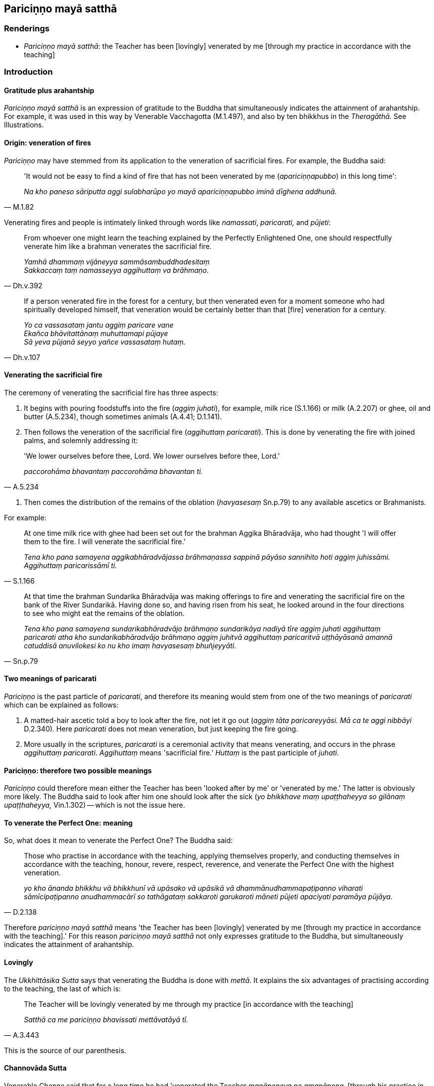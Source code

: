 == Pariciṇṇo mayā satthā

=== Renderings

- _Pariciṇṇo mayā satthā_: the Teacher has been [lovingly] venerated by 
me [through my practice in accordance with the teaching]

=== Introduction

==== Gratitude plus arahantship

_Pariciṇṇo mayā satthā_ is an expression of gratitude to the Buddha that 
simultaneously indicates the attainment of arahantship. For example, it was 
used in this way by Venerable Vacchagotta (M.1.497), and also by ten bhikkhus 
in the _Theragāthā_. See Illustrations.

==== Origin: veneration of fires

_Pariciṇṇo_ may have stemmed from its application to the veneration of 
sacrificial fires. For example, the Buddha said:

[quote, M.1.82]
____
'It would not be easy to find a kind of fire that has not been venerated by me 
(_apariciṇṇapubbo_) in this long time':

_Na kho paneso sāriputta aggi sulabharūpo yo mayā apariciṇṇapubbo iminā 
dīghena addhunā._
____

Venerating fires and people is intimately linked through words like 
_namassati_, _paricarati,_ and _pūjeti_:

[quote, Dh.v.392]
____
From whoever one might learn the teaching explained by the Perfectly 
Enlightened One, one should respectfully venerate him like a brahman venerates 
the sacrificial fire.

_Yamhā dhammaṃ vijāneyya sammāsambuddhadesitaṃ +
Sakkaccaṃ taṃ namasseyya aggihuttaṃ va brāhmaṇo._
____

[quote, Dh.v.107]
____
If a person venerated fire in the forest for a century, but then venerated even 
for a moment someone who had spiritually developed himself, that veneration 
would be certainly better than that [fire] veneration for a century.

_Yo ca vassasataṃ jantu aggiṃ paricare vane +
Ekañca bhāvitattānaṃ muhuttamapi pūjaye +
Sā yeva pūjanā seyyo yañce vassasataṃ hutaṃ._
____

==== Venerating the sacrificial fire

The ceremony of venerating the sacrificial fire has three aspects:

1. It begins with pouring foodstuffs into the fire (_aggiṃ juhati_), for 
example, milk rice (S.1.166) or milk (A.2.207) or ghee, oil and butter 
(A.5.234), though sometimes animals (A.4.41; D.1.141).

2. Then follows the veneration of the sacrificial fire (_aggihuttaṃ 
paricarati_). This is done by venerating the fire with joined palms, and 
solemnly addressing it:

[quote, A.5.234]
____
'We lower ourselves before thee, Lord. We lower ourselves before thee, Lord.'

_paccorohāma bhavantaṃ paccorohāma bhavantan ti._
____

3. Then comes the distribution of the remains of the oblation (_havyasesaṃ_ 
Sn.p.79) to any available ascetics or Brahmanists.

For example:

[quote, S.1.166]
____
At one time milk rice with ghee had been set out for the brahman Aggika 
Bhāradvāja, who had thought 'I will offer them to the fire. I will venerate 
the sacrificial fire.'

_Tena kho pana samayena aggikabhāradvājassa brāhmaṇassa sappinā pāyāso 
sannihito hoti aggiṃ juhissāmi. Aggihuttaṃ paricarissāmī ti._
____

[quote, Sn.p.79]
____
At that time the brahman Sundarika Bhāradvāja was making offerings to fire 
and venerating the sacrificial fire on the bank of the River Sundarikā. Having 
done so, and having risen from his seat, he looked around in the four 
directions to see who might eat the remains of the oblation.

_Tena kho pana samayena sundarikabhāradvājo brāhmaṇo sundarikāya nadiyā 
tīre aggiṃ juhati aggihuttaṃ paricarati atha kho sundarikabhāradvājo 
brāhmaṇo aggiṃ juhitvā aggihuttaṃ paricaritvā uṭṭhāyāsanā 
amannā catuddisā anuvilokesi ko nu kho imaṃ havyasesaṃ bhuñjeyyāti._
____

==== Two meanings of paricarati

_Pariciṇṇo_ is the past particle of _paricarati_, and therefore its meaning 
would stem from one of the two meanings of _paricarati_ which can be explained 
as follows:

1. A matted-hair ascetic told a boy to look after the fire, not let it go out 
(_aggiṃ tāta paricareyyāsi. Mā ca te aggi nibbāyi_ D.2.340). Here 
_paricarati_ does not mean veneration, but just keeping the fire going.

2. More usually in the scriptures, _paricarati_ is a ceremonial activity that 
means venerating, and occurs in the phrase _aggihuttaṃ paricarati_. 
_Aggihuttaṃ_ means 'sacrificial fire.' _Huttaṃ_ is the past participle of 
_juhati_.

==== Pariciṇṇo: therefore two possible meanings

_Pariciṇṇo_ could therefore mean either the Teacher has been 'looked after 
by me' or 'venerated by me.' The latter is obviously more likely. The Buddha 
said to look after him one should look after the sick (_yo bhikkhave maṃ 
upaṭṭhaheyya so gilānaṃ upaṭṭhaheyya,_ Vin.1.302) -- which is not 
the issue here.

==== To venerate the Perfect One: meaning

So, what does it mean to venerate the Perfect One? The Buddha said:

[quote, D.2.138]
____
Those who practise in accordance with the teaching, applying themselves 
properly, and conducting themselves in accordance with the teaching, honour, 
revere, respect, reverence, and venerate the Perfect One with the highest 
veneration.

_yo kho ānanda bhikkhu vā bhikkhunī vā upāsako vā upāsikā vā 
dhammānudhammapaṭipanno viharati sāmīcipaṭipanno anudhammacārī so 
tathāgataṃ sakkaroti garukaroti māneti pūjeti apaciyati paramāya 
pūjāya._
____

Therefore _pariciṇṇo mayā satthā_ means 'the Teacher has been [lovingly] 
venerated by me [through my practice in accordance with the teaching].' For 
this reason _pariciṇṇo mayā satthā_ not only expresses gratitude to the 
Buddha, but simultaneously indicates the attainment of arahantship.

==== Lovingly

The _Ukkhittāsika Sutta_ says that venerating the Buddha is done with 
_mettā_. It explains the six advantages of practising according to the 
teaching, the last of which is:

[quote, A.3.443]
____
The Teacher will be lovingly venerated by me through my practice [in accordance 
with the teaching]

_Satthā ca me pariciṇṇo bhavissati mettāvatāyā tī._
____

This is the source of our parenthesis.

==== Channovāda Sutta

Venerable Channa said that for a long time he had 'venerated the Teacher 
_manāpeneva no amanāpena_, [through his practice in accordance with the 
teaching], as was fitting for a disciple to do': _Api cāvuso sāriputta 
pariciṇṇo me satthā dīgharattaṃ manāpeneva no amanāpena. Etaṃ hi 
āvuso sāriputta sāvakassa patirūpaṃ yaṃ satthāraṃ paricareyya 
manāpeneva no amanāpena_ (M.3.264).

Let us consider how to translate this. Firstly, _manāpa_ and _amanāpa_ can 
mean pleasing and displeasing:

[quote, S.4.172]
____
The eye is attacked by pleasing and displeasing sights.

_Cakkhu bhikkhave haññati manāpāmanāpesu rūpesu._
____

Venerable Channa would then be saying 'the Teacher has been [lovingly] 
venerated by me [through my practice in accordance with the teaching] which has 
been pleasing, not displeasing,' which does not fit.

Alternatively _manāpa_ and _amanāpa_ are synonyms of _piya_ and _appiya_, 
meaning dear and loathsome:

____
He has harmed, is harming, or will harm someone beloved and dear to me.

_Piyassa me manāpassa anatthaṃ acarīti... caratīti... carissatīti_
____

[quote, A.5.150; D.3.263]
____
He has benefited, is benefiting, or will benefit someone who is unbeloved or 
loathsome to me.

_Appiyassa me amanāpassa atthaṃ acari... carati... carissatī ti._
____

In this case, Channa would be saying that his practice had been dear, not 
loathsome. This again is inapt, but supports us saying 'lovingly, not 
unlovingly,' which is likewise Bodhi's solution: 'with love, not without love.'

[quote, M.3.264]
____
But Sāriputta, friend, the Teacher has been lovingly venerated by me [through 
my practice in accordance with the teaching], not unlovingly, as was fitting 
for a disciple to do.

_Api cāvuso sāriputta pariciṇṇo me satthā dīgharattaṃ manāpeneva no 
amanāpena. Etaṃ hi āvuso sāriputta sāvakassa patirūpaṃ yaṃ 
satthāraṃ paricareyya manāpeneva no amanāpena._
____

=== Illustrations

.Illustration
====
pariciṇṇo mayā satthā

the Teacher has been [lovingly] venerated by me [through my practice in 
accordance with the teaching]
====

[quote, Th.v.604]
____
The Teacher has been [lovingly] venerated by me [through my practice in 
accordance with the teaching]. I have fulfilled the Buddha's training system. 
The heavy burden [of the five grasped aggregates] is laid down. The conduit to 
renewed states of individual existence has been abolished.

_Pariciṇṇo mayā satthā kataṃ buddhassa sāsanaṃ +
Ohito garuko bhāro bhavanetti samūhatā._
____


